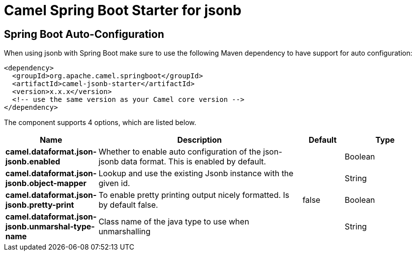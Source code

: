 // spring-boot-auto-configure options: START
:page-partial:
:doctitle: Camel Spring Boot Starter for jsonb

== Spring Boot Auto-Configuration

When using jsonb with Spring Boot make sure to use the following Maven dependency to have support for auto configuration:

[source,xml]
----
<dependency>
  <groupId>org.apache.camel.springboot</groupId>
  <artifactId>camel-jsonb-starter</artifactId>
  <version>x.x.x</version>
  <!-- use the same version as your Camel core version -->
</dependency>
----


The component supports 4 options, which are listed below.



[width="100%",cols="2,5,^1,2",options="header"]
|===
| Name | Description | Default | Type
| *camel.dataformat.json-jsonb.enabled* | Whether to enable auto configuration of the json-jsonb data format. This is enabled by default. |  | Boolean
| *camel.dataformat.json-jsonb.object-mapper* | Lookup and use the existing Jsonb instance with the given id. |  | String
| *camel.dataformat.json-jsonb.pretty-print* | To enable pretty printing output nicely formatted. Is by default false. | false | Boolean
| *camel.dataformat.json-jsonb.unmarshal-type-name* | Class name of the java type to use when unmarshalling |  | String
|===


// spring-boot-auto-configure options: END

